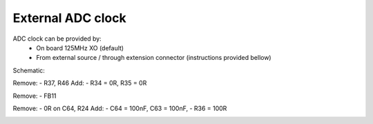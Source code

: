 External ADC clock
##################

ADC clock can be provided by:
    * On board 125MHz XO (default)
    * From external source / through extension connector (instructions provided bellow)

Schematic:

Remove:
- R37, R46
Add:
- R34 = 0R, R35 = 0R

.. image:: External_img1.png


Remove:
- FB11

.. image:: External_img2.png

Remove:
- 0R on C64, R24
Add:
- C64 = 100nF, C63 = 100nF,
- R36 = 100R

.. image:: External_img3.png

.. image:: External_shem.png
    :width: 70%	

